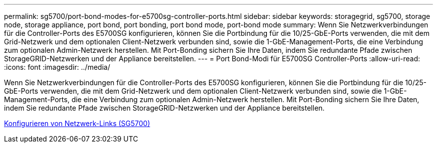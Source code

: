 ---
permalink: sg5700/port-bond-modes-for-e5700sg-controller-ports.html 
sidebar: sidebar 
keywords: storagegrid, sg5700, storage node, storage appliance, port bond, port bonding, port bond mode, port-bond mode 
summary: Wenn Sie Netzwerkverbindungen für die Controller-Ports des E5700SG konfigurieren, können Sie die Portbindung für die 10/25-GbE-Ports verwenden, die mit dem Grid-Netzwerk und dem optionalen Client-Netzwerk verbunden sind, sowie die 1-GbE-Management-Ports, die eine Verbindung zum optionalen Admin-Netzwerk herstellen. Mit Port-Bonding sichern Sie Ihre Daten, indem Sie redundante Pfade zwischen StorageGRID-Netzwerken und der Appliance bereitstellen. 
---
= Port Bond-Modi für E5700SG Controller-Ports
:allow-uri-read: 
:icons: font
:imagesdir: ../media/


[role="lead"]
Wenn Sie Netzwerkverbindungen für die Controller-Ports des E5700SG konfigurieren, können Sie die Portbindung für die 10/25-GbE-Ports verwenden, die mit dem Grid-Netzwerk und dem optionalen Client-Netzwerk verbunden sind, sowie die 1-GbE-Management-Ports, die eine Verbindung zum optionalen Admin-Netzwerk herstellen. Mit Port-Bonding sichern Sie Ihre Daten, indem Sie redundante Pfade zwischen StorageGRID-Netzwerken und der Appliance bereitstellen.

xref:configuring-network-links-sg5700.adoc[Konfigurieren von Netzwerk-Links (SG5700)]
